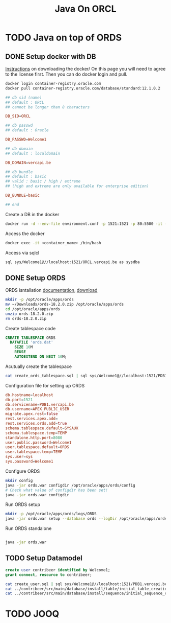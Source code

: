 #+TITLE: Java On ORCL

* TODO Java on top of ORDS

** DONE Setup docker with DB

   [[https://container-registry.oracle.com/][Instructions]] on downloading the docker/
   On this page you will need to agree to the license first. Then you can do docker login and pull.

   #+BEGIN_SRC sh
   docker login container-registry.oracle.com
   docker pull container-registry.oracle.com/database/standard:12.1.0.2
   #+END_SRC

   #+BEGIN_SRC conf :tangle environment.conf
     ## db sid (name)
     ## default : ORCL
     ## cannot be longer than 8 characters

     DB_SID=ORCL

     ## db passwd
     ## default : Oracle

     DB_PASSWD=Welcome1

     ## db domain
     ## default : localdomain

     DB_DOMAIN=vercapi.be

     ## db bundle
     ## default : basic
     ## valid : basic / high / extreme 
     ## (high and extreme are only available for enterprise edition)

     DB_BUNDLE=basic

     ## end
   #+END_SRC

   Create a DB in the docker
   #+BEGIN_SRC sh
     docker run -d --env-file environment.conf -p 1521:1521 -p 80:5500 -it --name ords --shm-size="4G" container-registry-frankfurt.oracle.com/database/standard:12.1.0.2./sql sys/Welcome1@//localhost:1521/ORCL.vercapi.be as sysdba
   #+END_SRC

   Access the docker
   #+BEGIN_SRC sh
     docker exec -it <container_name> /bin/bash
   #+END_SRC

   Access via sqlcl
   #+BEGIN_SRC sh
   sql sys/Welcome1@//localhost:1521/ORCL.vercapi.be as sysdba
   #+END_SRC
   

** DONE Setup ORDS

   ORDS isntallation [[https://docs.oracle.com/cd/E56351_01/doc.30/e87809/installing-REST-data-services.htm#AELIG7015][documentation]], [[http://www.oracle.com/technetwork/developer-tools/rest-data-services/downloads/index.html][download]]

   #+BEGIN_SRC sh
   mkdir -p /opt/oracle/apps/ords
   mv ~/Downloads/ords-18.2.0.zip /opt/oracle/apps/ords
   cd /opt/oracle/apps/ords
   unzip ords-18.2.0.zip
   rm ords-18.2.0.zip
   #+END_SRC

   Create tablespace code
   #+BEGIN_SRC sql :tangle create_ords_tablespace.sql
     CREATE TABLESPACE ORDS
       DATAFILE 'ords.dat' 
         SIZE 10M
         REUSE
         AUTOEXTEND ON NEXT 10M;
   #+END_SRC

   Acutually create the tablespace
   #+BEGIN_SRC sh
   cat create_ords_tablespace.sql | sql sys/Welcome1@//localhost:1521/PDB1.vercapi.be as sysdba
   #+END_SRC

   Configuration file for setting up ORDS
   #+BEGIN_SRC conf :tangle /opt/oracle/apps/ords/params/ords_params.properties
     db.hostname=localhost
     db.port=1521
     db.servicename=PDB1.vercapi.be
     db.username=APEX_PUBLIC_USER
     migrate.apex.rest=false
     rest.services.apex.add=
     rest.services.ords.add=true
     schema.tablespace.default=SYSAUX
     schema.tablespace.temp=TEMP
     standalone.http.port=8080
     user.public.password=Welcome1
     user.tablespace.default=ORDS
     user.tablespace.temp=TEMP
     sys.user=sys
     sys.password=Welcome1
   #+END_SRC

   Configure ORDS
   #+BEGIN_SRC sh :dir /opt/oracle/apps/ords
     mkdir config
     java -jar ords.war configdir /opt/oracle/apps/ords/config
     # Check what value of configdir has been set!
     java -jar ords.war configdir
   #+END_SRC
   
   Run ORDS setup
   #+BEGIN_SRC sh :dir /opt/oracle/apps/ords
     mkdir -p /opt/oracle/apps/ords/logs/ORDS
     java -jar ords.war setup --database ords --logDir /opt/oracle/apps/ords/logs/ORDS --silent
   #+END_SRC

   Run ORDS standalone
   #+BEGIN_SRC sh :dir /opt/oracle/apps/ords

   java -jar ords.war 
   #+END_SRC   
    
** TODO Setup Datamodel
  
  #+BEGIN_SRC sql :tangle create_user.sql
  create user contribeer identified by Welcome1;
  grant connect, resource to contribeer;
  #+END_SRC

  #+BEGIN_SRC sh
    cat create_user.sql | sql sys/Welcome1@//localhost:1521/PDB1.vercapi.be as sysdba
    cat ../contribeer/src/main/database/install/table/initial_table_creation.sql | sql contribeer/Welcome1@//localhost:1521/PDB1.vercapi.be
    cat ../contribeer/src/main/database/install/sequence/initial_sequence_creation.sql | sql contribeer/Welcome1@//localhost:1521/PDB1.vercapi.be
  #+END_SRC

* TODO JOOQ
